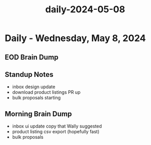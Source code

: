 :PROPERTIES:
:ID:       56986064-113a-45ca-9127-3b6c8fbd887f
:END:
#+title: daily-2024-05-08
#+filetags: :daily:
* Daily - Wednesday, May 8, 2024

** EOD Brain Dump

** Standup Notes
 - inbox design update
 - download product listings PR up
 - bulk proposals starting

** Morning Brain Dump
 - inbox ui update copy that Wally suggested
 - product listing csv export (hopefully fast)
 - bulk proposals
